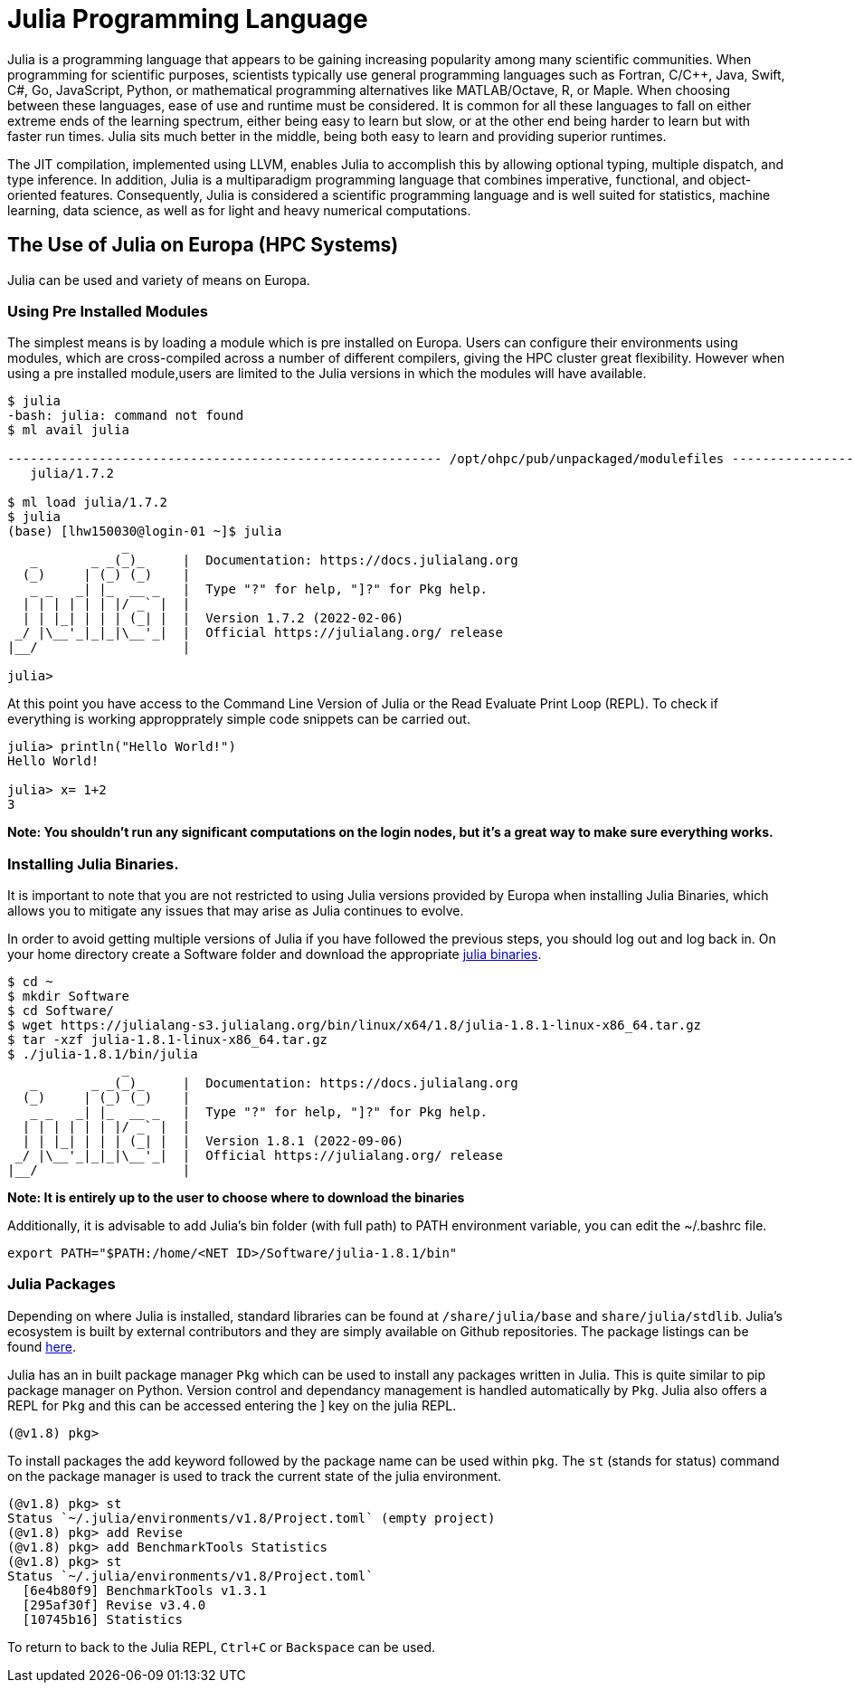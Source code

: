 = Julia Programming Language
Julia is a programming language that appears to be gaining increasing popularity among many scientific communities. When programming for scientific purposes, scientists typically use general programming languages such as Fortran, C/C++, Java, Swift, C#, Go, JavaScript, Python, or mathematical programming alternatives like MATLAB/Octave, R, or Maple. When choosing between these languages, ease of use and runtime must be considered. It is common for all these languages to fall on either extreme ends of the learning spectrum, either being easy to learn but slow, or at the other end being harder to learn but with faster run times. Julia sits much better in the middle, being both easy to learn and providing superior runtimes.  

The JIT compilation, implemented using LLVM, enables Julia to accomplish this by allowing optional typing, multiple dispatch, and type inference. In addition, Julia is a multiparadigm programming language that combines imperative, functional, and object-oriented features. Consequently, Julia is considered a scientific programming language and is well suited for statistics, machine learning, data science, as well as for light and heavy numerical computations.

== The Use of Julia on Europa (HPC Systems)

Julia can be used and variety of means on Europa. 

=== Using Pre Installed Modules 
The simplest means is by loading a module which is pre installed on Europa. Users can configure their environments using modules, which are cross-compiled across a number of different compilers, giving the HPC cluster great flexibility. However when using a pre installed module,users are limited to the Julia versions in which the modules will have available. 

[source,bash]
----
$ julia
-bash: julia: command not found
$ ml avail julia

--------------------------------------------------------- /opt/ohpc/pub/unpackaged/modulefiles ---------------------------------------------------------
   julia/1.7.2

$ ml load julia/1.7.2
$ julia 
(base) [lhw150030@login-01 ~]$ julia
               _
   _       _ _(_)_     |  Documentation: https://docs.julialang.org
  (_)     | (_) (_)    |
   _ _   _| |_  __ _   |  Type "?" for help, "]?" for Pkg help.
  | | | | | | |/ _` |  |
  | | |_| | | | (_| |  |  Version 1.7.2 (2022-02-06)
 _/ |\__'_|_|_|\__'_|  |  Official https://julialang.org/ release
|__/                   |

julia> 
----

At this point you have access to the Command Line Version of Julia or the Read Evaluate Print Loop (REPL). To check if everything is working appropprately simple code snippets can  be carried out. 

[source,bash]
----
julia> println("Hello World!")
Hello World!

julia> x= 1+2
3
----
*Note: You shouldn't run any significant computations on the login nodes, but it's a great way to make sure everything works.*

=== Installing Julia Binaries.
It is important to note that you are not restricted to using Julia versions provided by Europa when installing Julia Binaries, which allows you to mitigate any issues that may arise as Julia continues to evolve.

In order to avoid getting multiple versions of Julia if you have followed the previous steps, you should log out and log back in. On your home directory create a Software folder and download the appropriate https://julialang.org/downloads/[julia binaries]. 
[source,bash]
----
$ cd ~
$ mkdir Software
$ cd Software/
$ wget https://julialang-s3.julialang.org/bin/linux/x64/1.8/julia-1.8.1-linux-x86_64.tar.gz
$ tar -xzf julia-1.8.1-linux-x86_64.tar.gz 
$ ./julia-1.8.1/bin/julia 
               _
   _       _ _(_)_     |  Documentation: https://docs.julialang.org
  (_)     | (_) (_)    |
   _ _   _| |_  __ _   |  Type "?" for help, "]?" for Pkg help.
  | | | | | | |/ _` |  |
  | | |_| | | | (_| |  |  Version 1.8.1 (2022-09-06)
 _/ |\__'_|_|_|\__'_|  |  Official https://julialang.org/ release
|__/                   |
----
*Note: It is entirely up to the user to choose where to download the binaries*

Additionally, it is advisable to add Julia's bin folder (with full path) to PATH environment variable, you can edit the ~/.bashrc file. 
[source,bash]
----
export PATH="$PATH:/home/<NET ID>/Software/julia-1.8.1/bin"
----

=== Julia Packages 
Depending on where Julia is installed, standard libraries can be found at `/share/julia/base` and `share/julia/stdlib`. Julia's ecosystem is built by external contributors and they are simply available on Github repositories. The package listings can be found https://julialang.org/packages/[here]. 

Julia has an in built package manager `Pkg` which can be used to install any packages written in Julia. This is quite similar to pip package manager on Python. Version control and dependancy management is handled automatically by `Pkg`. Julia also offers a REPL for `Pkg` and this can be accessed entering the ] key on the julia REPL. 

[source,julia]
----
(@v1.8) pkg> 
----
To install packages the add keyword followed by the package name can be used within `pkg`. The `st` (stands for status) command on the package manager is used to track the current state of the julia environment.

----
(@v1.8) pkg> st
Status `~/.julia/environments/v1.8/Project.toml` (empty project)
(@v1.8) pkg> add Revise
(@v1.8) pkg> add BenchmarkTools Statistics
(@v1.8) pkg> st
Status `~/.julia/environments/v1.8/Project.toml`
  [6e4b80f9] BenchmarkTools v1.3.1
  [295af30f] Revise v3.4.0
  [10745b16] Statistics
----

To return to back to the Julia REPL, `Ctrl+C` or `Backspace` can be used. 














 




